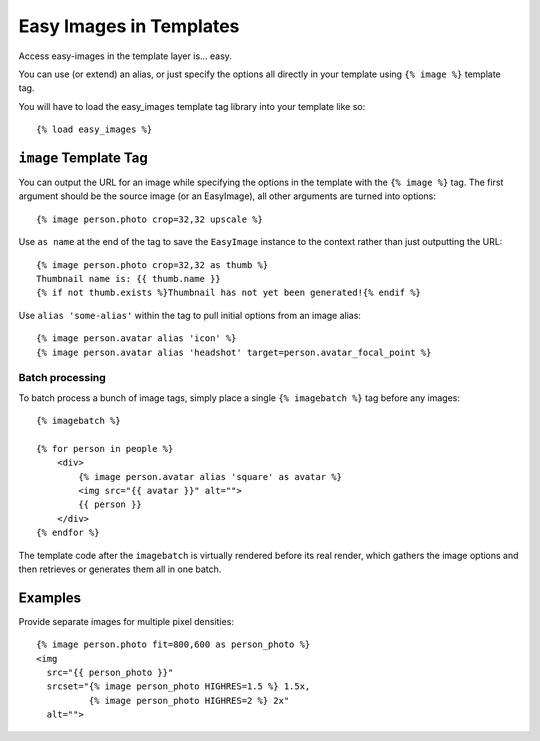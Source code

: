========================
Easy Images in Templates
========================

Access easy-images in the template layer is... easy.

You can use (or extend) an alias, or just specify the options all directly in
your template using ``{% image %}`` template tag.

You will have to load the easy_images template tag library into your template
like so::

    {% load easy_images %}


``image`` Template Tag
======================

You can output the URL for an image while specifying the options in the
template with the ``{% image %}`` tag. The first argument should be the source
image (or an EasyImage), all other arguments are turned into options::

    {% image person.photo crop=32,32 upscale %}

Use ``as name`` at the end of the tag to save the ``EasyImage`` instance to
the context rather than just outputting the URL::

    {% image person.photo crop=32,32 as thumb %}
    Thumbnail name is: {{ thumb.name }}
    {% if not thumb.exists %}Thumbnail has not yet been generated!{% endif %}

Use ``alias 'some-alias'`` within the tag to pull initial options from an
image alias::

    {% image person.avatar alias 'icon' %}
    {% image person.avatar alias 'headshot' target=person.avatar_focal_point %}

Batch processing
----------------

To batch process a bunch of image tags, simply place a single
``{% imagebatch %}`` tag before any images::

    {% imagebatch %}

    {% for person in people %}
        <div>
            {% image person.avatar alias 'square' as avatar %}
            <img src="{{ avatar }}" alt="">
            {{ person }}
        </div>
    {% endfor %}

The template code after the ``imagebatch`` is virtually rendered before its
real render, which gathers the image options and then retrieves or generates
them all in one batch.


Examples
========

Provide separate images for multiple pixel densities::

    {% image person.photo fit=800,600 as person_photo %}
    <img
      src="{{ person_photo }}"
      srcset="{% image person_photo HIGHRES=1.5 %} 1.5x,
              {% image person_photo HIGHRES=2 %} 2x"
      alt="">
